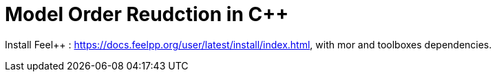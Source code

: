 = Model Order Reudction in C++

Install Feel++ : https://docs.feelpp.org/user/latest/install/index.html, with mor and toolboxes dependencies.

